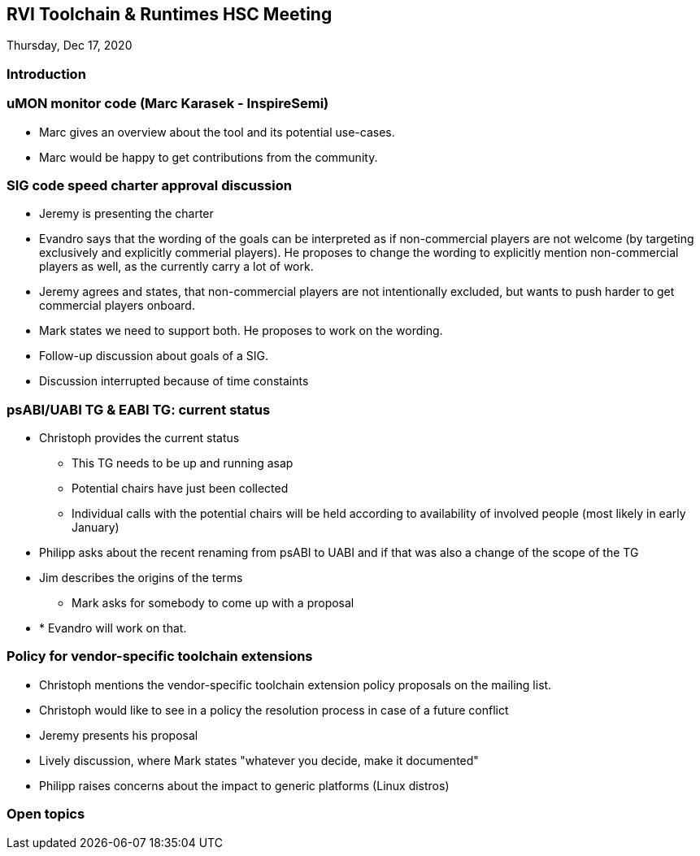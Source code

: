 ////
SPDX-License-Identifier: CC-BY-4.0
////

:leveloffset: 1
= RVI Toolchain & Runtimes HSC Meeting

Thursday, Dec 17, 2020

== Introduction

== uMON monitor code (Marc Karasek - InspireSemi)

* Marc gives an overview about the tool and its potential use-cases.
* Marc would be happy to get contributions from the community.

== SIG code speed charter approval discussion

* Jeremy is presenting the charter
* Evandro says that the wording of the goals can be interpreted as if non-commercial
  players are not welcome (by targeting exclusively and explicitly commerial players).
  He proposes to change the wording to explicitly mention non-commercial players as well,
  as the currently carry a lot of work.
* Jeremy agrees and states, that non-commercial players are not intentionally excluded,
  but wants to push harder to get commercial players onboard.
* Mark states we need to support both. He proposes to work on the wording.
* Follow-up discussion about goals of a SIG.
* Discussion interrupted because of time constaints

== psABI/UABI TG & EABI TG: current status

* Christoph provides the current status
** This TG needs to be up and running asap
** Potential chairs have just been collected
** Individual calls with the potential chairs will be held according to availability
   of involved people (most likely in early January)
* Philipp asks about the recent renaming from psABI to UABI
  and if that was also a change of the scope of the TG
* Jim describes the origins of the terms
** Mark asks for somebody to come up with a proposal
* * Evandro will work on that.

== Policy for vendor-specific toolchain extensions

* Christoph mentions the vendor-specific toolchain extension policy proposals on the mailing list.
* Christoph would like to see in a policy the resolution process in case of a future conflict
* Jeremy presents his proposal
* Lively discussion, where Mark states "whatever you decide, make it documented"
* Philipp raises concerns about the impact to generic platforms (Linux distros)
  
== Open topics


